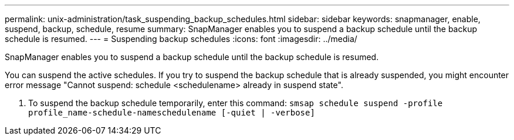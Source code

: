 ---
permalink: unix-administration/task_suspending_backup_schedules.html
sidebar: sidebar
keywords: snapmanager, enable, suspend, backup, schedule, resume
summary: SnapManager enables you to suspend a backup schedule until the backup schedule is resumed.
---
= Suspending backup schedules
:icons: font
:imagesdir: ../media/

[.lead]
SnapManager enables you to suspend a backup schedule until the backup schedule is resumed.

You can suspend the active schedules. If you try to suspend the backup schedule that is already suspended, you might encounter error message "Cannot suspend: schedule <schedulename> already in suspend state".

. To suspend the backup schedule temporarily, enter this command: `smsap schedule suspend -profile profile_name-schedule-nameschedulename [-quiet | -verbose]`

